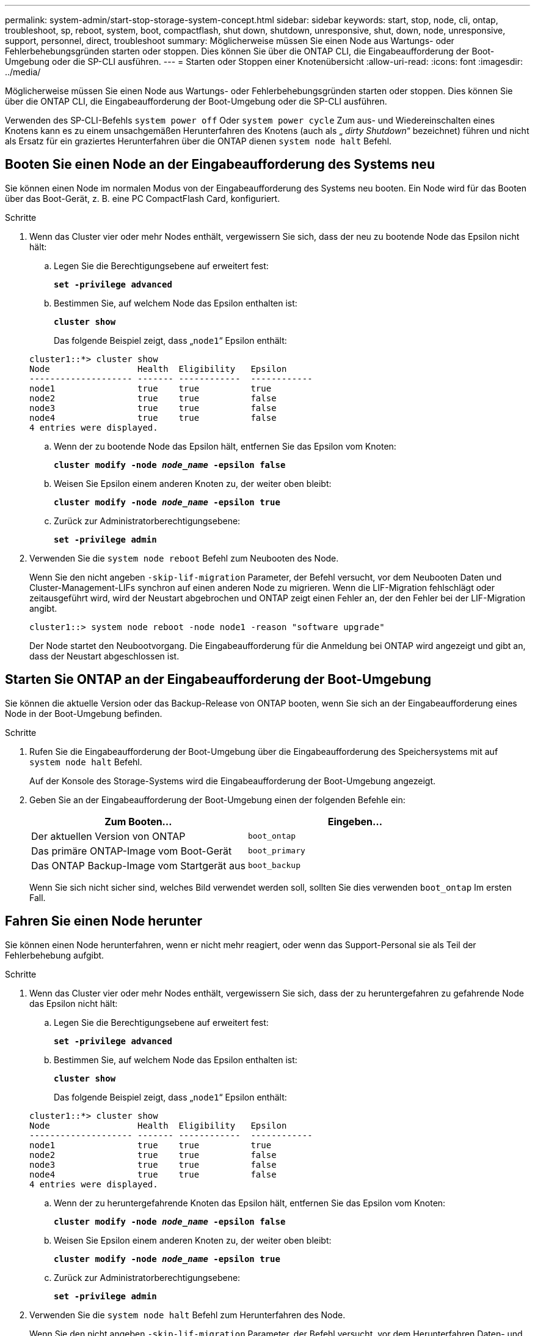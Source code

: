 ---
permalink: system-admin/start-stop-storage-system-concept.html 
sidebar: sidebar 
keywords: start, stop, node, cli, ontap, troubleshoot, sp, reboot, system, boot, compactflash, shut down, shutdown,  unresponsive, shut, down, node, unresponsive, support, personnel, direct, troubleshoot 
summary: Möglicherweise müssen Sie einen Node aus Wartungs- oder Fehlerbehebungsgründen starten oder stoppen. Dies können Sie über die ONTAP CLI, die Eingabeaufforderung der Boot-Umgebung oder die SP-CLI ausführen. 
---
= Starten oder Stoppen einer Knotenübersicht
:allow-uri-read: 
:icons: font
:imagesdir: ../media/


[role="lead"]
Möglicherweise müssen Sie einen Node aus Wartungs- oder Fehlerbehebungsgründen starten oder stoppen. Dies können Sie über die ONTAP CLI, die Eingabeaufforderung der Boot-Umgebung oder die SP-CLI ausführen.

Verwenden des SP-CLI-Befehls `system power off` Oder `system power cycle` Zum aus- und Wiedereinschalten eines Knotens kann es zu einem unsachgemäßen Herunterfahren des Knotens (auch als „ _dirty Shutdown_“ bezeichnet) führen und nicht als Ersatz für ein graziertes Herunterfahren über die ONTAP dienen `system node halt` Befehl.



== Booten Sie einen Node an der Eingabeaufforderung des Systems neu

Sie können einen Node im normalen Modus von der Eingabeaufforderung des Systems neu booten. Ein Node wird für das Booten über das Boot-Gerät, z. B. eine PC CompactFlash Card, konfiguriert.

.Schritte
. Wenn das Cluster vier oder mehr Nodes enthält, vergewissern Sie sich, dass der neu zu bootende Node das Epsilon nicht hält:
+
.. Legen Sie die Berechtigungsebene auf erweitert fest:
+
`*set -privilege advanced*`

.. Bestimmen Sie, auf welchem Node das Epsilon enthalten ist:
+
`*cluster show*`

+
Das folgende Beispiel zeigt, dass „`node1`“ Epsilon enthält:

+
[listing]
----
cluster1::*> cluster show
Node                 Health  Eligibility   Epsilon
-------------------- ------- ------------  ------------
node1                true    true          true
node2                true    true          false
node3                true    true          false
node4                true    true          false
4 entries were displayed.
----
.. Wenn der zu bootende Node das Epsilon hält, entfernen Sie das Epsilon vom Knoten:
+
`*cluster modify -node _node_name_ -epsilon false*`

.. Weisen Sie Epsilon einem anderen Knoten zu, der weiter oben bleibt:
+
`*cluster modify -node _node_name_ -epsilon true*`

.. Zurück zur Administratorberechtigungsebene:
+
`*set -privilege admin*`



. Verwenden Sie die `system node reboot` Befehl zum Neubooten des Node.
+
Wenn Sie den nicht angeben `-skip-lif-migration` Parameter, der Befehl versucht, vor dem Neubooten Daten und Cluster-Management-LIFs synchron auf einen anderen Node zu migrieren. Wenn die LIF-Migration fehlschlägt oder zeitausgeführt wird, wird der Neustart abgebrochen und ONTAP zeigt einen Fehler an, der den Fehler bei der LIF-Migration angibt.

+
[listing]
----
cluster1::> system node reboot -node node1 -reason "software upgrade"
----
+
Der Node startet den Neubootvorgang. Die Eingabeaufforderung für die Anmeldung bei ONTAP wird angezeigt und gibt an, dass der Neustart abgeschlossen ist.





== Starten Sie ONTAP an der Eingabeaufforderung der Boot-Umgebung

Sie können die aktuelle Version oder das Backup-Release von ONTAP booten, wenn Sie sich an der Eingabeaufforderung eines Node in der Boot-Umgebung befinden.

.Schritte
. Rufen Sie die Eingabeaufforderung der Boot-Umgebung über die Eingabeaufforderung des Speichersystems mit auf `system node halt` Befehl.
+
Auf der Konsole des Storage-Systems wird die Eingabeaufforderung der Boot-Umgebung angezeigt.

. Geben Sie an der Eingabeaufforderung der Boot-Umgebung einen der folgenden Befehle ein:
+
|===
| Zum Booten... | Eingeben... 


 a| 
Der aktuellen Version von ONTAP
 a| 
`boot_ontap`



 a| 
Das primäre ONTAP-Image vom Boot-Gerät
 a| 
`boot_primary`



 a| 
Das ONTAP Backup-Image vom Startgerät aus
 a| 
`boot_backup`

|===
+
Wenn Sie sich nicht sicher sind, welches Bild verwendet werden soll, sollten Sie dies verwenden `boot_ontap` Im ersten Fall.





== Fahren Sie einen Node herunter

Sie können einen Node herunterfahren, wenn er nicht mehr reagiert, oder wenn das Support-Personal sie als Teil der Fehlerbehebung aufgibt.

.Schritte
. Wenn das Cluster vier oder mehr Nodes enthält, vergewissern Sie sich, dass der zu heruntergefahren zu gefahrende Node das Epsilon nicht hält:
+
.. Legen Sie die Berechtigungsebene auf erweitert fest:
+
`*set -privilege advanced*`

.. Bestimmen Sie, auf welchem Node das Epsilon enthalten ist:
+
`*cluster show*`

+
Das folgende Beispiel zeigt, dass „`node1`“ Epsilon enthält:

+
[listing]
----
cluster1::*> cluster show
Node                 Health  Eligibility   Epsilon
-------------------- ------- ------------  ------------
node1                true    true          true
node2                true    true          false
node3                true    true          false
node4                true    true          false
4 entries were displayed.
----
.. Wenn der zu heruntergefahrende Knoten das Epsilon hält, entfernen Sie das Epsilon vom Knoten:
+
`*cluster modify -node _node_name_ -epsilon false*`

.. Weisen Sie Epsilon einem anderen Knoten zu, der weiter oben bleibt:
+
`*cluster modify -node _node_name_ -epsilon true*`

.. Zurück zur Administratorberechtigungsebene:
+
`*set -privilege admin*`



. Verwenden Sie die `system node halt` Befehl zum Herunterfahren des Node.
+
Wenn Sie den nicht angeben `-skip-lif-migration` Parameter, der Befehl versucht, vor dem Herunterfahren Daten- und Cluster-Management-LIFs synchron auf einen anderen Node zu migrieren. Wenn die LIF-Migration fehlschlägt oder eine Zeitüberschreitung ausfällt, wird der Shutdown-Prozess abgebrochen und ONTAP zeigt einen Fehler an, der den Fehler bei der LIF-Migration angibt.

+
Sie können einen Core Dump beim Herunterfahren manuell auslösen, indem Sie beide verwenden `-dump` Parameter.

+
Im folgenden Beispiel wird der Node mit dem Namen „`node1`“ für die Hardware-Wartung heruntergefahren:

+
[listing]
----
cluster1::> system node halt -node node1 -reason 'hardware maintenance'
----

